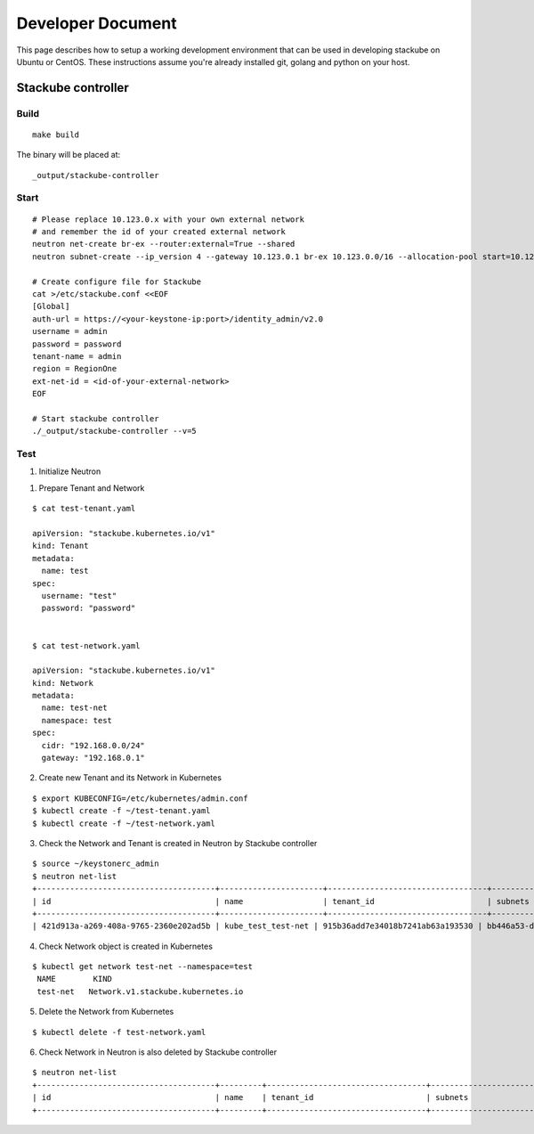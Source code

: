 Developer Document
=====================================

This page describes how to setup a working development environment that can be used in developing stackube on Ubuntu or CentOS. These instructions assume you're already installed git, golang and python on your host.

=================
Stackube controller
=================

--------
Build
--------

::

  make build

The binary will be placed at:

::

  _output/stackube-controller

--------
Start
--------

::

  # Please replace 10.123.0.x with your own external network
  # and remember the id of your created external network
  neutron net-create br-ex --router:external=True --shared
  neutron subnet-create --ip_version 4 --gateway 10.123.0.1 br-ex 10.123.0.0/16 --allocation-pool start=10.123.0.2,end=10.123.0.200 --name public-subnet

  # Create configure file for Stackube
  cat >/etc/stackube.conf <<EOF
  [Global]
  auth-url = https://<your-keystone-ip:port>/identity_admin/v2.0 
  username = admin
  password = password
  tenant-name = admin
  region = RegionOne
  ext-net-id = <id-of-your-external-network>
  EOF

  # Start stackube controller
  ./_output/stackube-controller --v=5



--------
Test
--------

1. Initialize Neutron

1. Prepare Tenant and Network

::

  $ cat test-tenant.yaml

  apiVersion: "stackube.kubernetes.io/v1"
  kind: Tenant
  metadata:
    name: test
  spec:
    username: "test"
    password: "password"


  $ cat test-network.yaml

  apiVersion: "stackube.kubernetes.io/v1"
  kind: Network
  metadata:
    name: test-net
    namespace: test
  spec:
    cidr: "192.168.0.0/24"
    gateway: "192.168.0.1"

2. Create new Tenant and its Network in Kubernetes

::

  $ export KUBECONFIG=/etc/kubernetes/admin.conf
  $ kubectl create -f ~/test-tenant.yaml
  $ kubectl create -f ~/test-network.yaml

3. Check the Network and Tenant is created in Neutron by Stackube controller

::

  $ source ~/keystonerc_admin
  $ neutron net-list
  +--------------------------------------+----------------------+----------------------------------+----------------------------------------------------------+
  | id                                   | name                 | tenant_id                        | subnets                                                  |
  +--------------------------------------+----------------------+----------------------------------+----------------------------------------------------------+
  | 421d913a-a269-408a-9765-2360e202ad5b | kube_test_test-net | 915b36add7e34018b7241ab63a193530 | bb446a53-de4d-4546-81fc-8736a9a88e3a 192.168.0.0/24      |

4. Check Network object is created in Kubernetes

::

 $ kubectl get network test-net --namespace=test
  NAME        KIND
  test-net   Network.v1.stackube.kubernetes.io

5. Delete the Network from Kubernetes

::

  $ kubectl delete -f test-network.yaml

6. Check Network in Neutron is also deleted by Stackube controller

::

  $ neutron net-list
  +--------------------------------------+---------+----------------------------------+----------------------------------------------------------+
  | id                                   | name    | tenant_id                        | subnets                                                  |
  +--------------------------------------+---------+----------------------------------+----------------------------------------------------------+
